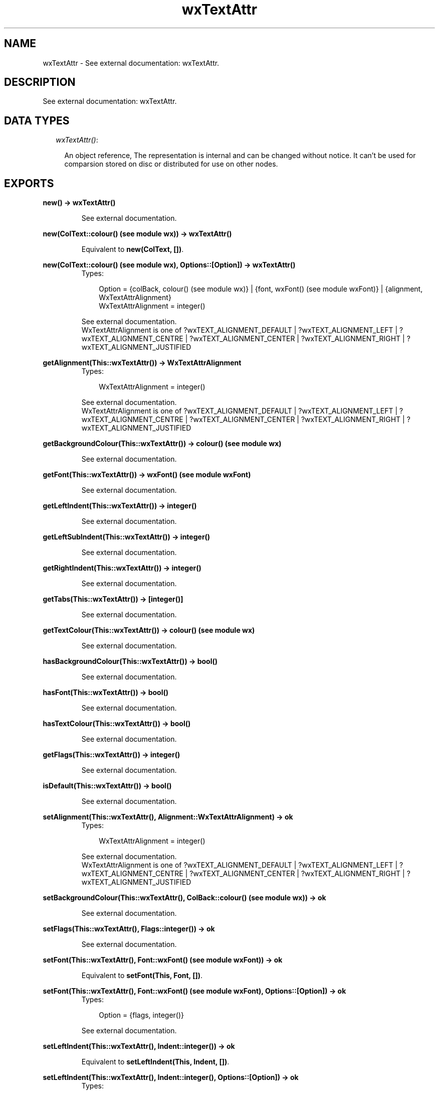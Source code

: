 .TH wxTextAttr 3 "wxErlang 0.99" "" "Erlang Module Definition"
.SH NAME
wxTextAttr \- See external documentation: wxTextAttr.
.SH DESCRIPTION
.LP
See external documentation: wxTextAttr\&.
.SH "DATA TYPES"

.RS 2
.TP 2
.B
\fIwxTextAttr()\fR\&:

.RS 2
.LP
An object reference, The representation is internal and can be changed without notice\&. It can\&'t be used for comparsion stored on disc or distributed for use on other nodes\&.
.RE
.RE
.SH EXPORTS
.LP
.B
new() -> wxTextAttr()
.br
.RS
.LP
See external documentation\&.
.RE
.LP
.B
new(ColText::colour() (see module wx)) -> wxTextAttr()
.br
.RS
.LP
Equivalent to \fBnew(ColText, [])\fR\&\&.
.RE
.LP
.B
new(ColText::colour() (see module wx), Options::[Option]) -> wxTextAttr()
.br
.RS
.TP 3
Types:

Option = {colBack, colour() (see module wx)} | {font, wxFont() (see module wxFont)} | {alignment, WxTextAttrAlignment}
.br
WxTextAttrAlignment = integer()
.br
.RE
.RS
.LP
See external documentation\&. 
.br
WxTextAttrAlignment is one of ?wxTEXT_ALIGNMENT_DEFAULT | ?wxTEXT_ALIGNMENT_LEFT | ?wxTEXT_ALIGNMENT_CENTRE | ?wxTEXT_ALIGNMENT_CENTER | ?wxTEXT_ALIGNMENT_RIGHT | ?wxTEXT_ALIGNMENT_JUSTIFIED
.RE
.LP
.B
getAlignment(This::wxTextAttr()) -> WxTextAttrAlignment
.br
.RS
.TP 3
Types:

WxTextAttrAlignment = integer()
.br
.RE
.RS
.LP
See external documentation\&. 
.br
WxTextAttrAlignment is one of ?wxTEXT_ALIGNMENT_DEFAULT | ?wxTEXT_ALIGNMENT_LEFT | ?wxTEXT_ALIGNMENT_CENTRE | ?wxTEXT_ALIGNMENT_CENTER | ?wxTEXT_ALIGNMENT_RIGHT | ?wxTEXT_ALIGNMENT_JUSTIFIED
.RE
.LP
.B
getBackgroundColour(This::wxTextAttr()) -> colour() (see module wx)
.br
.RS
.LP
See external documentation\&.
.RE
.LP
.B
getFont(This::wxTextAttr()) -> wxFont() (see module wxFont)
.br
.RS
.LP
See external documentation\&.
.RE
.LP
.B
getLeftIndent(This::wxTextAttr()) -> integer()
.br
.RS
.LP
See external documentation\&.
.RE
.LP
.B
getLeftSubIndent(This::wxTextAttr()) -> integer()
.br
.RS
.LP
See external documentation\&.
.RE
.LP
.B
getRightIndent(This::wxTextAttr()) -> integer()
.br
.RS
.LP
See external documentation\&.
.RE
.LP
.B
getTabs(This::wxTextAttr()) -> [integer()]
.br
.RS
.LP
See external documentation\&.
.RE
.LP
.B
getTextColour(This::wxTextAttr()) -> colour() (see module wx)
.br
.RS
.LP
See external documentation\&.
.RE
.LP
.B
hasBackgroundColour(This::wxTextAttr()) -> bool()
.br
.RS
.LP
See external documentation\&.
.RE
.LP
.B
hasFont(This::wxTextAttr()) -> bool()
.br
.RS
.LP
See external documentation\&.
.RE
.LP
.B
hasTextColour(This::wxTextAttr()) -> bool()
.br
.RS
.LP
See external documentation\&.
.RE
.LP
.B
getFlags(This::wxTextAttr()) -> integer()
.br
.RS
.LP
See external documentation\&.
.RE
.LP
.B
isDefault(This::wxTextAttr()) -> bool()
.br
.RS
.LP
See external documentation\&.
.RE
.LP
.B
setAlignment(This::wxTextAttr(), Alignment::WxTextAttrAlignment) -> ok
.br
.RS
.TP 3
Types:

WxTextAttrAlignment = integer()
.br
.RE
.RS
.LP
See external documentation\&. 
.br
WxTextAttrAlignment is one of ?wxTEXT_ALIGNMENT_DEFAULT | ?wxTEXT_ALIGNMENT_LEFT | ?wxTEXT_ALIGNMENT_CENTRE | ?wxTEXT_ALIGNMENT_CENTER | ?wxTEXT_ALIGNMENT_RIGHT | ?wxTEXT_ALIGNMENT_JUSTIFIED
.RE
.LP
.B
setBackgroundColour(This::wxTextAttr(), ColBack::colour() (see module wx)) -> ok
.br
.RS
.LP
See external documentation\&.
.RE
.LP
.B
setFlags(This::wxTextAttr(), Flags::integer()) -> ok
.br
.RS
.LP
See external documentation\&.
.RE
.LP
.B
setFont(This::wxTextAttr(), Font::wxFont() (see module wxFont)) -> ok
.br
.RS
.LP
Equivalent to \fBsetFont(This, Font, [])\fR\&\&.
.RE
.LP
.B
setFont(This::wxTextAttr(), Font::wxFont() (see module wxFont), Options::[Option]) -> ok
.br
.RS
.TP 3
Types:

Option = {flags, integer()}
.br
.RE
.RS
.LP
See external documentation\&.
.RE
.LP
.B
setLeftIndent(This::wxTextAttr(), Indent::integer()) -> ok
.br
.RS
.LP
Equivalent to \fBsetLeftIndent(This, Indent, [])\fR\&\&.
.RE
.LP
.B
setLeftIndent(This::wxTextAttr(), Indent::integer(), Options::[Option]) -> ok
.br
.RS
.TP 3
Types:

Option = {subIndent, integer()}
.br
.RE
.RS
.LP
See external documentation\&.
.RE
.LP
.B
setRightIndent(This::wxTextAttr(), Indent::integer()) -> ok
.br
.RS
.LP
See external documentation\&.
.RE
.LP
.B
setTabs(This::wxTextAttr(), Tabs::[integer()]) -> ok
.br
.RS
.LP
See external documentation\&.
.RE
.LP
.B
setTextColour(This::wxTextAttr(), ColText::colour() (see module wx)) -> ok
.br
.RS
.LP
See external documentation\&.
.RE
.LP
.B
destroy(This::wxTextAttr()) -> ok
.br
.RS
.LP
Destroys this object, do not use object again
.RE
.SH AUTHORS
.LP

.I
<>